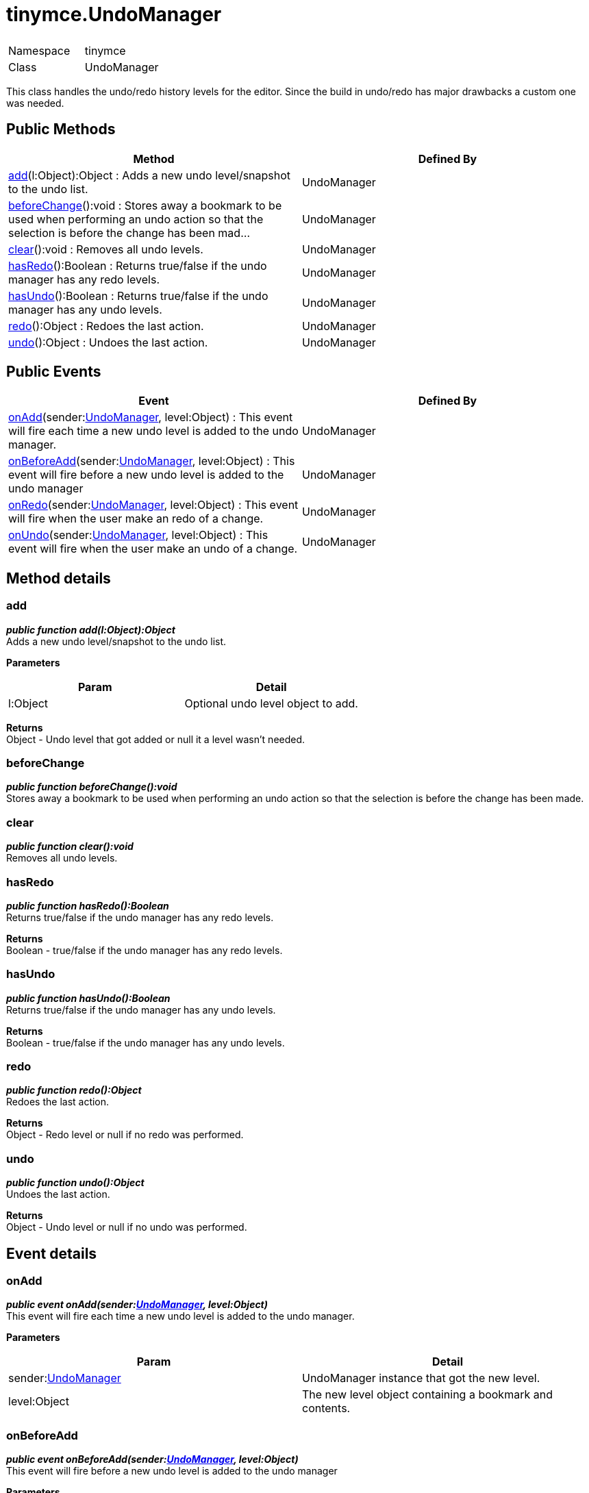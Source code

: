 :rootDir: ./../
:partialsDir: {rootDir}partials/
= tinymce.UndoManager

|===
|  |

| Namespace
| tinymce

| Class
| UndoManager
|===

This class handles the undo/redo history levels for the editor. Since the build in undo/redo has major drawbacks a custom one was needed.

[[public-methods]]
== Public Methods
anchor:publicmethods[historical anchor]

|===
| Method | Defined By

| <<add,add>>(l:Object):Object : Adds a new undo level/snapshot to the undo list.
| UndoManager

| <<beforechange,beforeChange>>():void : Stores away a bookmark to be used when performing an undo action so that the selection is before the change has been mad...
| UndoManager

| <<clear,clear>>():void : Removes all undo levels.
| UndoManager

| <<hasredo,hasRedo>>():Boolean : Returns true/false if the undo manager has any redo levels.
| UndoManager

| <<hasundo,hasUndo>>():Boolean : Returns true/false if the undo manager has any undo levels.
| UndoManager

| <<redo,redo>>():Object : Redoes the last action.
| UndoManager

| <<undo,undo>>():Object : Undoes the last action.
| UndoManager
|===

[[public-events]]
== Public Events
anchor:publicevents[historical anchor]

|===
| Event | Defined By

| <<onadd,onAdd>>(sender:xref:api/class_tinymce.UndoManager.adoc[UndoManager], level:Object) : This event will fire each time a new undo level is added to the undo manager.
| UndoManager

| <<onbeforeadd,onBeforeAdd>>(sender:xref:api/class_tinymce.UndoManager.adoc[UndoManager], level:Object) : This event will fire before a new undo level is added to the undo manager
| UndoManager

| <<onredo,onRedo>>(sender:xref:api/class_tinymce.UndoManager.adoc[UndoManager], level:Object) : This event will fire when the user make an redo of a change.
| UndoManager

| <<onundo,onUndo>>(sender:xref:api/class_tinymce.UndoManager.adoc[UndoManager], level:Object) : This event will fire when the user make an undo of a change.
| UndoManager
|===

[[method-details]]
== Method details
anchor:methoddetails[historical anchor]

[[add]]
=== add

*_public function add(l:Object):Object_* +
Adds a new undo level/snapshot to the undo list.

*Parameters*

|===
| Param | Detail

| l:Object
| Optional undo level object to add.
|===

*Returns* +
Object - Undo level that got added or null it a level wasn't needed.

[[beforechange]]
=== beforeChange

*_public function beforeChange():void_* +
Stores away a bookmark to be used when performing an undo action so that the selection is before the change has been made.

[[clear]]
=== clear

*_public function clear():void_* +
Removes all undo levels.

[[hasredo]]
=== hasRedo

*_public function hasRedo():Boolean_* +
Returns true/false if the undo manager has any redo levels.

*Returns* +
Boolean - true/false if the undo manager has any redo levels.

[[hasundo]]
=== hasUndo

*_public function hasUndo():Boolean_* +
Returns true/false if the undo manager has any undo levels.

*Returns* +
Boolean - true/false if the undo manager has any undo levels.

[[redo]]
=== redo

*_public function redo():Object_* +
Redoes the last action.

*Returns* +
Object - Redo level or null if no redo was performed.

[[undo]]
=== undo

*_public function undo():Object_* +
Undoes the last action.

*Returns* +
Object - Undo level or null if no undo was performed.

[[event-details]]
== Event details
anchor:eventdetails[historical anchor]

[[onadd]]
=== onAdd

*_public event onAdd(sender:xref:api/class_tinymce.UndoManager.adoc[UndoManager], level:Object)_* +
This event will fire each time a new undo level is added to the undo manager.

*Parameters*

|===
| Param | Detail

| sender:xref:api/class_tinymce.UndoManager.adoc[UndoManager]
| UndoManager instance that got the new level.

| level:Object
| The new level object containing a bookmark and contents.
|===

[[onbeforeadd]]
=== onBeforeAdd

*_public event onBeforeAdd(sender:xref:api/class_tinymce.UndoManager.adoc[UndoManager], level:Object)_* +
This event will fire before a new undo level is added to the undo manager

*Parameters*

|===
| Param | Detail

| sender:xref:api/class_tinymce.UndoManager.adoc[UndoManager]
| UndoManager instance that is going to add the new level

| level:Object
| The new level object containing a bookmark and contents
|===

[[onredo]]
=== onRedo

*_public event onRedo(sender:xref:api/class_tinymce.UndoManager.adoc[UndoManager], level:Object)_* +
This event will fire when the user make an redo of a change.

*Parameters*

|===
| Param | Detail

| sender:xref:api/class_tinymce.UndoManager.adoc[UndoManager]
| UndoManager instance that got the new level.

| level:Object
| The old level object containing a bookmark and contents.
|===

[[onundo]]
=== onUndo

*_public event onUndo(sender:xref:api/class_tinymce.UndoManager.adoc[UndoManager], level:Object)_* +
This event will fire when the user make an undo of a change.

*Parameters*

|===
| Param | Detail

| sender:xref:api/class_tinymce.UndoManager.adoc[UndoManager]
| UndoManager instance that got the new level.

| level:Object
| The old level object containing a bookmark and contents.
|===
